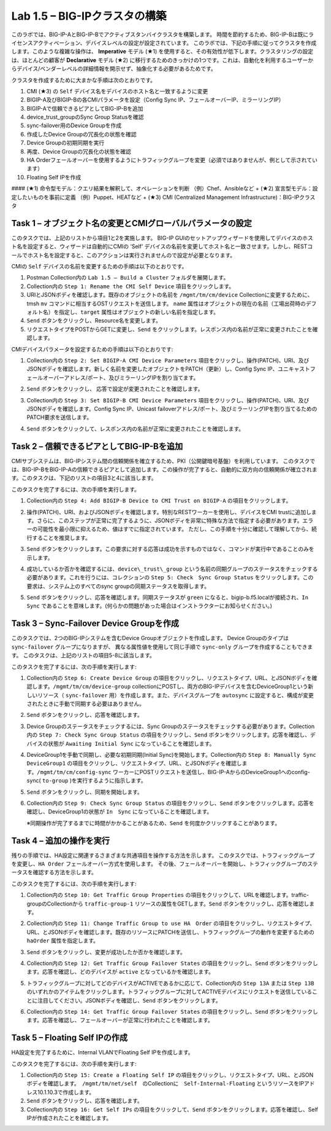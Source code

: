 .. |labmodule| replace:: 1
.. |labnum| replace:: 5
.. |labdot| replace:: |labmodule|\ .\ |labnum|
.. |labund| replace:: |labmodule|\ _\ |labnum|
.. |labname| replace:: Lab\ |labdot|
.. |labnameund| replace:: Lab\ |labund|

Lab |labmodule|\.\ |labnum| – BIG-IPクラスタの構築
----------------------------------------------------

このラボでは、BIG-IP-AとBIG-IP-Bでアクティブスタンバイクラスタを構築します。 時間を節約するため、BIG-IP-Bは既にライセンスアクティベーション、デバイスレベルの設定が設定されています。
このラボでは、下記の手順に従ってクラスタを作成します。このような複雑な操作は、 **Imperative** モデル (★1) を使用すると、その有効性が低下します。クラスタリングの設定は、ほとんどの顧客が **Declarative** モデル (★2) に移行するためのきっかけの1つです。これは、自動化を利用するユーザーからデバイス/ベンダーレベルの詳細情報を開示せず、抽象化する必要があるためです。

クラスタを作成するために大まかな手順は次のとおりです。

#.  CMI (★3) の ``Self`` デバイス名をデバイスのホスト名と一致するように変更

#.  BIGIP-A及びBIGIP-Bの各CMIパラメータを設定（Config Sync IP、フェールオーバーIP、ミラーリングIP）

#.  BIGIP-Aで信頼できるピアとしてBIG-IP-Bを追加

#.  device\_trust\_groupのSync Group Statusを確認

#.  sync-failover用のDevice Groupを作成

#.  作成したDevice Groupの冗長化の状態を確認

#.  Device Groupの初期同期を実行

#.  再度、Device Groupの冗長化の状態を確認

#.  HA Orderフェールオーバーを使用するようにトラフィックグループを変更（必須ではありませんが、例として示されています）

#.  Floating Self IPを作成

#### (★1) 命令型モデル：クエリ結果を解釈して、オペレーションを判断 （例）Chef、Ansibleなど   
+ (★2) 宣言型モデル：設定したいものを事前に定義 （例）Puppet、HEATなど   
+ (★3) CMI (Centralized Management Infrastructure)：BIG-IPクラスタ     

Task 1 – オブジェクト名の変更とCMIグローバルパラメータの設定
~~~~~~~~~~~~~~~~~~~~~~~~~~~~~~~~~~~~~~~~~~~~~~~~~~~~~~~

このタスクでは、上記のリストから項目1と2を実施します。 
BIG-IP GUIのセットアップウィザードを使用してデバイスのホスト名を設定すると、ウィザードは自動的にCMIの ‘Self’ デバイスの名前を変更してホスト名と一致させます。しかし、RESTコールでホスト名を設定すると、このアクションは実行されませんので設定が必要となります。

CMIの ``Self`` デバイスの名前を変更するための手順は以下のとおりです。

#. Postman Collection内の ``Lab 1.5 – Build a Cluster`` フォルダを展開します。

#. Collection内の ``Step 1: Rename the CMI Self Device`` 項目をクリックします。

#. URIとJSONボディを確認します。既存のオブジェクトの名前を ``/mgmt/tm/cm/device`` Collectionに変更するために、tmsh ``mv`` コマンドに相当するOSTリクエストを送信します。 ``name`` 属性はオブジェクトの現在の名前（工場出荷時のデフォルト名）を指定し、``target`` 属性はオブジェクトの新しい名前を指定します。

#. ``Send`` ボタンをクリックし、Resource名を変更します。

#. リクエストタイプをPOSTからGETに変更し、``Send`` をクリックします。レスポンス内の名前が正常に変更されたことを確認します。

CMIデバイスパラメータを設定するための手順は以下のとおりです:

#. Collection内の ``Step 2: Set BIGIP-A CMI Device Parameters`` 項目をクリックし、操作(PATCH)、URI、及びJSONボディを確認します。新しく名前を変更したオブジェクトをPATCH（更新）し、Config Sync IP、ユニキャストフェールオーバーアドレス/ポート、及びミラーリングIPを割り当てます。

   |image28|

#. ``Send`` ボタンをクリックし、 応答で設定が変更されたことを確認します。

#. Collection内の ``Step 3: Set BIGIP-B CMI Device Parameters`` 項目をクリックし、操作(PATCH)、URI、及びJSONボディを確認します。Config Sync IP、Unicast failoverアドレス/ポート、及びミラーリングIPを割り当てるためのPATCH要求を送信します。

#. ``Send`` ボタンをクリックして、レスポンス内の名前が正常に変更されたことを確認します。

Task 2 – 信頼できるピアとしてBIG-IP-Bを追加
~~~~~~~~~~~~~~~~~~~~~~~~~~~~~~~~~~~~~~~

CMIサブシステムは、BIG-IPシステム間の信頼関係を確立するため、PKI（公開鍵暗号基盤）を利用しています。
このタスクでは、BIG-IP-BをBIG-IP-Aの信頼できるピアとして追加します。この操作が完了すると、自動的に双方向の信頼関係が確立されます。このタスクは、下記のリストの項目3と4に該当します。

このタスクを完了するには、次の手順を実行します。

#. Collection内の ``Step 4: Add BIGIP-B Device to CMI Trust on BIGIP-A`` の項目をクリックします。

#. 操作(PATCH)、URI、およびJSONボディを確認します。特別なRESTワーカーを使用し、デバイスをCMI trustに追加します。さらに、このステップが正常に完了するように、JSONボディを非常に特殊な方法で指定する必要があります。エラーの可能性を最小限に抑えるため、値はすでに指定されています。 ただし、この手順を十分に確認して理解してから、続行することを推奨します。

#. ``Send`` ボタンをクリックします。この要求に対する応答は成功を示すものではなく、コマンドが実行中であることのみを示します。

#. 成功しているか否かを確認するには、``device\_trust\_group`` という名前の同期グループのステータスをチェックする必要があります。これを行うには、コレクションの ``Step 5: Check　Sync Group Status`` をクリックします。この要求は、システム上のすべてのsync groupの同期ステータスを取得します。

#. ``Send`` ボタンをクリックし、応答を確認します。同期ステータスが ``green`` になると、bigip-b.f5.localが接続され、``In Sync`` であることを意味します。(何らかの問題があった場合はインストラクターにお知らせください。)

   |image29|

Task 3 – Sync-Failover Device Groupを作成
~~~~~~~~~~~~~~~~~~~~~~~~~~~~~~~~~~~~~~~~~~~~

このタスクでは、2つのBIG-IPシステムを含むDevice Groupオブジェクトを作成します。
Device Groupのタイプは ``sync-failover`` グループになりますが、
異なる属性値を使用して同じ手順で ``sync-only`` グループを作成することもできます。
このタスクは、上記のリストの項目5-8に該当します。

このタスクを完了するには、次の手順を実行します:

#. Collection内の ``Step 6: Create Device Group`` の項目をクリックし、リクエストタイプ、URL、とJSONボディを確認します。``/mgmt/tm/cm/device-group`` collectionにPOSTし、両方のBIG-IPデバイスを含むDeviceGroup1という新しいリソース（ ``sync-failover`` 用）を作成します。また、デバイスグループを ``autosync`` に設定すると、構成が変更されたときに手動で同期する必要はありません。

   |image30|

#. ``Send`` ボタンをクリックし、応答を確認します。

#. Device Groupのステータスをチェックするには、Sync Groupのステータスをチェックする必要があります。Collection内の ``Step 7: Check Sync Group Status`` の項目をクリックし、``Send`` ボタンをクリックします。応答を確認し、デバイスの状態が ``Awaiting Initial Sync`` になっていることを確認します。

   |image31|

#. DeviceGroup1を手動で同期し、必要な初期同期(Initial Sync)を開始します。Collection内の ``Step 8: Manually Sync　DeviceGroup1`` の項目をクリックし、リクエストタイプ、URL、とJSONボディを確認します。``/mgmt/tm/cm/config-sync`` ワーカーにPOSTリクエストを送信し、BIG-IP-AからのDeviceGroup1へのconfig-sync( ``to-group`` )を実行するように指示します。

   |image32|

#. ``Send`` ボタンをクリックし、同期を開始します。

#. Collection内の ``Step 9: Check Sync Group Status`` の項目をクリックし、``Send`` ボタンをクリックします。応答を確認し、DeviceGroup1の状態が ``In　Sync`` になっていることを確認します。
   
   ※同期操作が完了するまでに時間がかかることがあるため、``Send`` を何度かクリックすることがあります。


Task 4 – 追加の操作を実行
~~~~~~~~~~~~~~~~~~~~~~~~~~~~~~~~~~~~~~

残りの手順では、HA設定に関連するさまざまな共通項目を操作する方法を示します。
このタスクでは、トラフィックグループを変更し、``HA Order`` フェールオーバー方式を使用します。 その後、フェールオーバーを開始し、トラフィックグループのステータスを確認する方法を示します。

このタスクを完了するには、次の手順を実行します:

#. Collection内の ``Step 10: Get Traffic Group Properties`` の項目をクリックして、URLを確認します。traffic-groupのCollectionから ``traffic-group-1`` リソースの属性をGETします。``Send`` ボタンをクリックし、応答を確認します。

#. Collection内の ``Step 11: Change Traffic Group to use HA　Order`` の項目をクリックし、リクエストタイプ、URL、とJSONボディを確認します。既存のリソースにPATCHを送信し、トラフィックグループの動作を変更するための ``haOrder`` 属性を指定します。

#. ``Send`` ボタンをクリックし、変更が成功したか否かを確認します。

#. Collection内の ``Step 12: Get Traffic Group Failover States`` の項目をクリックし、``Send`` ボタンをクリックします。応答を確認し、どのデバイスが ``active`` となっているかを確認します。

   |image33|

#. トラフィックグループに対してどのデバイスがACTIVEであるかに応じて、Collection内の ``Step 13A`` または ``Step 13B`` のいずれかのアイテムをクリックします。トラフィックグループに対してACTIVEデバイスにリクエストを送信していることに注目してください。JSONボディを確認し、``Send`` ボタンをクリックします。

#. Collection内の ``Step 14: Get Traffic Group Failover States`` の項目をクリックし、``Send`` ボタンをクリックします。応答を確認し、フェールオーバーが正常に行われたことを確認します。

   |image34|

Task 5 – Floating Self IPの作成
~~~~~~~~~~~~~~~~~~~~~~~~~~~~~~~~~

HA設定を完了するために、Internal VLANでFloating Self IPを作成します。

このタスクを完了するには、次の手順を実行します:

#. Collection内の ``Step 15: Create a Floating Self IP`` の項目をクリックし、リクエストタイプ、URL、とJSONボディを確認します。　``/mgmt/tm/net/self``　のCollectionに　``Self-Internal-Floating`` というリソースをIPアドレス10.1.10.3で作成します。

#. ``Send`` ボタンをクリックし、応答を確認します。

#. Collection内の ``Step 16: Get Self IPs`` の項目をクリックして、``Send`` ボタンをクリックします。応答を確認し、Self IPが作成されたことを確認します。

.. |image28| image:: /_static/image028.png
   :scale: 40%
.. |image29| image:: /_static/image029.png
   :width: 6.08403in
   :height: 4.50000in
.. |image30| image:: /_static/image030.png
   :scale: 40%
.. |image31| image:: /_static/image031.png
   :width: 6.16783in
   :height: 3.93018in
.. |image32| image:: /_static/image032.png
   :scale: 40%
.. |image33| image:: /_static/image033.png
   :width: 6.03658in
   :height: 3.82946in
.. |image34| image:: /_static/image034.png
   :width: 6.10321in
   :height: 4.10659in

